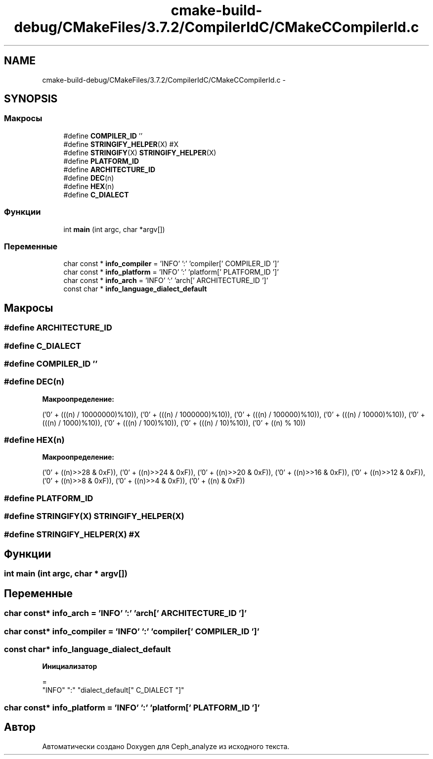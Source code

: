 .TH "cmake-build-debug/CMakeFiles/3.7.2/CompilerIdC/CMakeCCompilerId.c" 3 "Пн 21 Авг 2017" "Ceph_analyze" \" -*- nroff -*-
.ad l
.nh
.SH NAME
cmake-build-debug/CMakeFiles/3.7.2/CompilerIdC/CMakeCCompilerId.c \- 
.SH SYNOPSIS
.br
.PP
.SS "Макросы"

.in +1c
.ti -1c
.RI "#define \fBCOMPILER_ID\fP   ''"
.br
.ti -1c
.RI "#define \fBSTRINGIFY_HELPER\fP(X)   #X"
.br
.ti -1c
.RI "#define \fBSTRINGIFY\fP(X)   \fBSTRINGIFY_HELPER\fP(X)"
.br
.ti -1c
.RI "#define \fBPLATFORM_ID\fP"
.br
.ti -1c
.RI "#define \fBARCHITECTURE_ID\fP"
.br
.ti -1c
.RI "#define \fBDEC\fP(n)"
.br
.ti -1c
.RI "#define \fBHEX\fP(n)"
.br
.ti -1c
.RI "#define \fBC_DIALECT\fP"
.br
.in -1c
.SS "Функции"

.in +1c
.ti -1c
.RI "int \fBmain\fP (int argc, char *argv[])"
.br
.in -1c
.SS "Переменные"

.in +1c
.ti -1c
.RI "char const * \fBinfo_compiler\fP = 'INFO' ':' 'compiler[' COMPILER_ID ']'"
.br
.ti -1c
.RI "char const * \fBinfo_platform\fP = 'INFO' ':' 'platform[' PLATFORM_ID ']'"
.br
.ti -1c
.RI "char const * \fBinfo_arch\fP = 'INFO' ':' 'arch[' ARCHITECTURE_ID ']'"
.br
.ti -1c
.RI "const char * \fBinfo_language_dialect_default\fP"
.br
.in -1c
.SH "Макросы"
.PP 
.SS "#define ARCHITECTURE_ID"

.SS "#define C_DIALECT"

.SS "#define COMPILER_ID   ''"

.SS "#define DEC(n)"
\fBМакроопределение:\fP
.PP
.nf
('0' + (((n) / 10000000)%10)), \
  ('0' + (((n) / 1000000)%10)),  \
  ('0' + (((n) / 100000)%10)),   \
  ('0' + (((n) / 10000)%10)),    \
  ('0' + (((n) / 1000)%10)),     \
  ('0' + (((n) / 100)%10)),      \
  ('0' + (((n) / 10)%10)),       \
  ('0' +  ((n) % 10))
.fi
.SS "#define HEX(n)"
\fBМакроопределение:\fP
.PP
.nf
('0' + ((n)>>28 & 0xF)), \
  ('0' + ((n)>>24 & 0xF)), \
  ('0' + ((n)>>20 & 0xF)), \
  ('0' + ((n)>>16 & 0xF)), \
  ('0' + ((n)>>12 & 0xF)), \
  ('0' + ((n)>>8  & 0xF)), \
  ('0' + ((n)>>4  & 0xF)), \
  ('0' + ((n)     & 0xF))
.fi
.SS "#define PLATFORM_ID"

.SS "#define STRINGIFY(X)   \fBSTRINGIFY_HELPER\fP(X)"

.SS "#define STRINGIFY_HELPER(X)   #X"

.SH "Функции"
.PP 
.SS "int main (int argc, char * argv[])"

.SH "Переменные"
.PP 
.SS "char const* info_arch = 'INFO' ':' 'arch[' ARCHITECTURE_ID ']'"

.SS "char const* info_compiler = 'INFO' ':' 'compiler[' COMPILER_ID ']'"

.SS "const char* info_language_dialect_default"
\fBИнициализатор\fP
.PP
.nf
=
  "INFO" ":" "dialect_default[" C_DIALECT "]"
.fi
.SS "char const* info_platform = 'INFO' ':' 'platform[' PLATFORM_ID ']'"

.SH "Автор"
.PP 
Автоматически создано Doxygen для Ceph_analyze из исходного текста\&.
